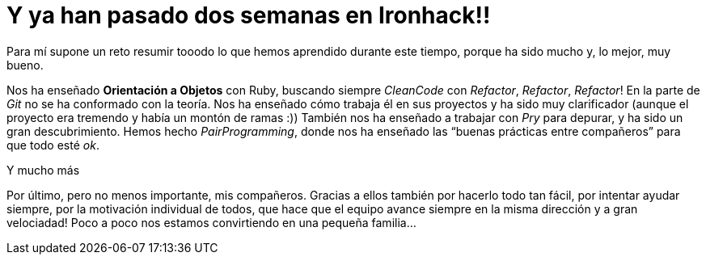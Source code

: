 :url-rafadecastro: https://www.linkedin.com/in/rafadecastro

= Y ya han pasado dos semanas en Ironhack!!

:published_at: 2015-04-19

:hp-image: post2_collage.jpg[Collage]


:hp-tags: Ironhack, Ruby, Sinatra, CleanCode, TDD, Refactor

Para mí supone un reto resumir tooodo lo que hemos aprendido durante este tiempo, porque ha sido mucho y, lo mejor, muy bueno.

Nos ha enseñado *Orientación a Objetos* con Ruby, buscando siempre _CleanCode_ con _Refactor_, _Refactor_, _Refactor_! En la parte de _Git_ no se ha conformado con la teoría. Nos ha enseñado cómo trabaja él en sus proyectos y ha sido muy clarificador (aunque el proyecto era tremendo y había un montón de ramas  :)) También nos ha enseñado a trabajar con _Pry_ para depurar, y ha sido un gran descubrimiento. Hemos hecho _PairProgramming_, donde nos ha enseñado las “buenas prácticas entre compañeros” para que todo esté _ok_.

Y mucho más

Por último, pero no menos importante, mis compañeros. Gracias a ellos también por hacerlo todo tan fácil, por intentar ayudar siempre, por la motivación individual de todos, que hace que el equipo avance siempre en la misma dirección y a gran velociadad! Poco a poco nos estamos convirtiendo en una pequeña familia… 
